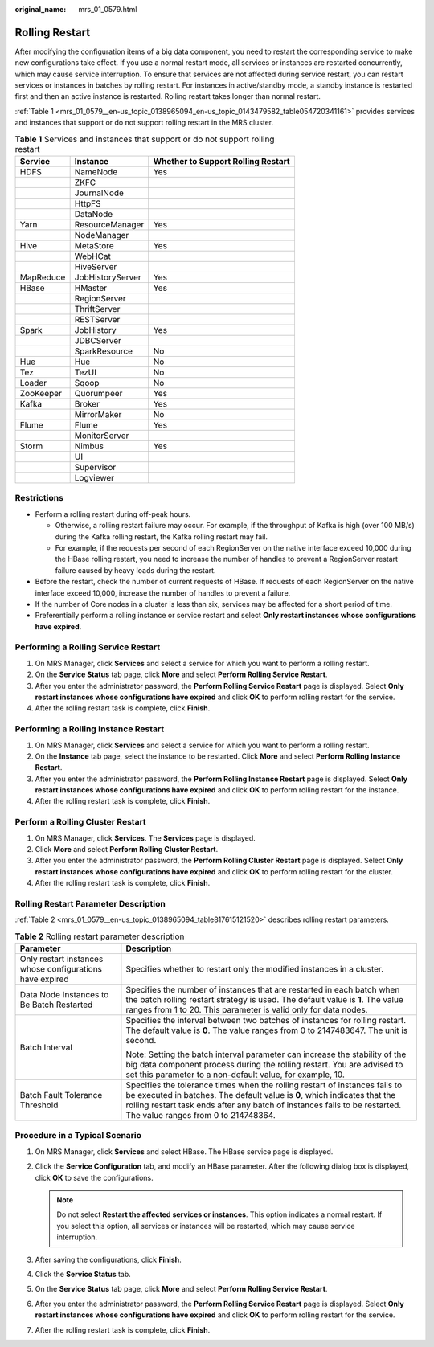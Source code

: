 :original_name: mrs_01_0579.html

.. _mrs_01_0579:

Rolling Restart
===============

After modifying the configuration items of a big data component, you need to restart the corresponding service to make new configurations take effect. If you use a normal restart mode, all services or instances are restarted concurrently, which may cause service interruption. To ensure that services are not affected during service restart, you can restart services or instances in batches by rolling restart. For instances in active/standby mode, a standby instance is restarted first and then an active instance is restarted. Rolling restart takes longer than normal restart.

:ref:`Table 1 <mrs_01_0579__en-us_topic_0138965094_en-us_topic_0143479582_table054720341161>` provides services and instances that support or do not support rolling restart in the MRS cluster.

.. _mrs_01_0579__en-us_topic_0138965094_en-us_topic_0143479582_table054720341161:

.. table:: **Table 1** Services and instances that support or do not support rolling restart

   ========= ================ ==================================
   Service   Instance         Whether to Support Rolling Restart
   ========= ================ ==================================
   HDFS      NameNode         Yes
   \         ZKFC
   \         JournalNode
   \         HttpFS
   \         DataNode
   Yarn      ResourceManager  Yes
   \         NodeManager
   Hive      MetaStore        Yes
   \         WebHCat
   \         HiveServer
   MapReduce JobHistoryServer Yes
   HBase     HMaster          Yes
   \         RegionServer
   \         ThriftServer
   \         RESTServer
   Spark     JobHistory       Yes
   \         JDBCServer
   \         SparkResource    No
   Hue       Hue              No
   Tez       TezUI            No
   Loader    Sqoop            No
   ZooKeeper Quorumpeer       Yes
   Kafka     Broker           Yes
   \         MirrorMaker      No
   Flume     Flume            Yes
   \         MonitorServer
   Storm     Nimbus           Yes
   \         UI
   \         Supervisor
   \         Logviewer
   ========= ================ ==================================

Restrictions
------------

-  Perform a rolling restart during off-peak hours.

   -  Otherwise, a rolling restart failure may occur. For example, if the throughput of Kafka is high (over 100 MB/s) during the Kafka rolling restart, the Kafka rolling restart may fail.
   -  For example, if the requests per second of each RegionServer on the native interface exceed 10,000 during the HBase rolling restart, you need to increase the number of handles to prevent a RegionServer restart failure caused by heavy loads during the restart.

-  Before the restart, check the number of current requests of HBase. If requests of each RegionServer on the native interface exceed 10,000, increase the number of handles to prevent a failure.
-  If the number of Core nodes in a cluster is less than six, services may be affected for a short period of time.
-  Preferentially perform a rolling instance or service restart and select **Only restart instances whose configurations have expired**.

.. _mrs_01_0579__en-us_topic_0138965094_section1115494813176:

Performing a Rolling Service Restart
------------------------------------

#. On MRS Manager, click **Services** and select a service for which you want to perform a rolling restart.
#. On the **Service Status** tab page, click **More** and select **Perform Rolling Service Restart**.
#. After you enter the administrator password, the **Perform Rolling Service Restart** page is displayed. Select **Only restart instances whose configurations have expired** and click **OK** to perform rolling restart for the service.
#. After the rolling restart task is complete, click **Finish**.

.. _mrs_01_0579__en-us_topic_0138965094_section938837152120:

Performing a Rolling Instance Restart
-------------------------------------

#. On MRS Manager, click **Services** and select a service for which you want to perform a rolling restart.
#. On the **Instance** tab page, select the instance to be restarted. Click **More** and select **Perform Rolling Instance Restart**.
#. After you enter the administrator password, the **Perform Rolling Instance Restart** page is displayed. Select **Only restart instances whose configurations have expired** and click **OK** to perform rolling restart for the instance.
#. After the rolling restart task is complete, click **Finish**.

.. _mrs_01_0579__en-us_topic_0138965094_section1787148152416:

Perform a Rolling Cluster Restart
---------------------------------

#. On MRS Manager, click **Services**. The **Services** page is displayed.
#. Click **More** and select **Perform Rolling Cluster Restart**.
#. After you enter the administrator password, the **Perform Rolling Cluster Restart** page is displayed. Select **Only restart instances whose configurations have expired** and click **OK** to perform rolling restart for the cluster.
#. After the rolling restart task is complete, click **Finish**.

Rolling Restart Parameter Description
-------------------------------------

:ref:`Table 2 <mrs_01_0579__en-us_topic_0138965094_table817615121520>` describes rolling restart parameters.

.. _mrs_01_0579__en-us_topic_0138965094_table817615121520:

.. table:: **Table 2** Rolling restart parameter description

   +----------------------------------------------------------+-------------------------------------------------------------------------------------------------------------------------------------------------------------------------------------------------------------------------------------------------------------------------------+
   | Parameter                                                | Description                                                                                                                                                                                                                                                                   |
   +==========================================================+===============================================================================================================================================================================================================================================================================+
   | Only restart instances whose configurations have expired | Specifies whether to restart only the modified instances in a cluster.                                                                                                                                                                                                        |
   +----------------------------------------------------------+-------------------------------------------------------------------------------------------------------------------------------------------------------------------------------------------------------------------------------------------------------------------------------+
   | Data Node Instances to Be Batch Restarted                | Specifies the number of instances that are restarted in each batch when the batch rolling restart strategy is used. The default value is **1**. The value ranges from 1 to 20. This parameter is valid only for data nodes.                                                   |
   +----------------------------------------------------------+-------------------------------------------------------------------------------------------------------------------------------------------------------------------------------------------------------------------------------------------------------------------------------+
   | Batch Interval                                           | Specifies the interval between two batches of instances for rolling restart. The default value is **0**. The value ranges from 0 to 2147483647. The unit is second.                                                                                                           |
   |                                                          |                                                                                                                                                                                                                                                                               |
   |                                                          | Note: Setting the batch interval parameter can increase the stability of the big data component process during the rolling restart. You are advised to set this parameter to a non-default value, for example, 10.                                                            |
   +----------------------------------------------------------+-------------------------------------------------------------------------------------------------------------------------------------------------------------------------------------------------------------------------------------------------------------------------------+
   | Batch Fault Tolerance Threshold                          | Specifies the tolerance times when the rolling restart of instances fails to be executed in batches. The default value is **0**, which indicates that the rolling restart task ends after any batch of instances fails to be restarted. The value ranges from 0 to 214748364. |
   +----------------------------------------------------------+-------------------------------------------------------------------------------------------------------------------------------------------------------------------------------------------------------------------------------------------------------------------------------+

.. _mrs_01_0579__en-us_topic_0138965094_section830817219322:

Procedure in a Typical Scenario
-------------------------------

#. On MRS Manager, click **Services** and select HBase. The HBase service page is displayed.
#. Click the **Service Configuration** tab, and modify an HBase parameter. After the following dialog box is displayed, click **OK** to save the configurations.

   .. note::

      Do not select **Restart the affected services or instances**. This option indicates a normal restart. If you select this option, all services or instances will be restarted, which may cause service interruption.

#. After saving the configurations, click **Finish**.
#. Click the **Service Status** tab.
#. On the **Service Status** tab page, click **More** and select **Perform Rolling Service Restart**.
#. After you enter the administrator password, the **Perform Rolling Service Restart** page is displayed. Select **Only restart instances whose configurations have expired** and click **OK** to perform rolling restart for the service.
#. After the rolling restart task is complete, click **Finish**.
